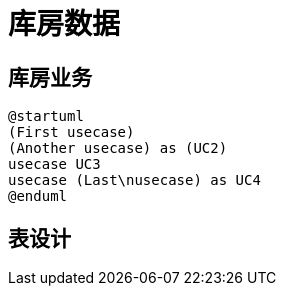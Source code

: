 
= 库房数据

== 库房业务

[plantuml,usecase,png]
....
@startuml
(First usecase)
(Another usecase) as (UC2)
usecase UC3
usecase (Last\nusecase) as UC4
@enduml
....

== 表设计